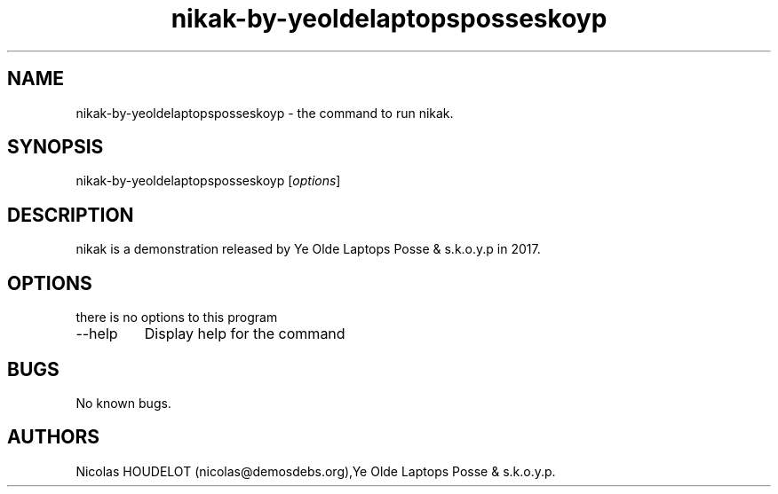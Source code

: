 .\" Automatically generated by Pandoc 2.9.2.1
.\"
.TH "nikak-by-yeoldelaptopsposseskoyp" "6" "2024-02-26" "nikak User Manuals" ""
.hy
.SH NAME
.PP
nikak-by-yeoldelaptopsposseskoyp - the command to run nikak.
.SH SYNOPSIS
.PP
nikak-by-yeoldelaptopsposseskoyp [\f[I]options\f[R]]
.SH DESCRIPTION
.PP
nikak is a demonstration released by Ye Olde Laptops Posse & s.k.o.y.p
in 2017.
.SH OPTIONS
.PP
there is no options to this program
.TP
--help
Display help for the command
.SH BUGS
.PP
No known bugs.
.SH AUTHORS
Nicolas HOUDELOT (nicolas\[at]demosdebs.org),Ye Olde Laptops Posse &
s.k.o.y.p.
